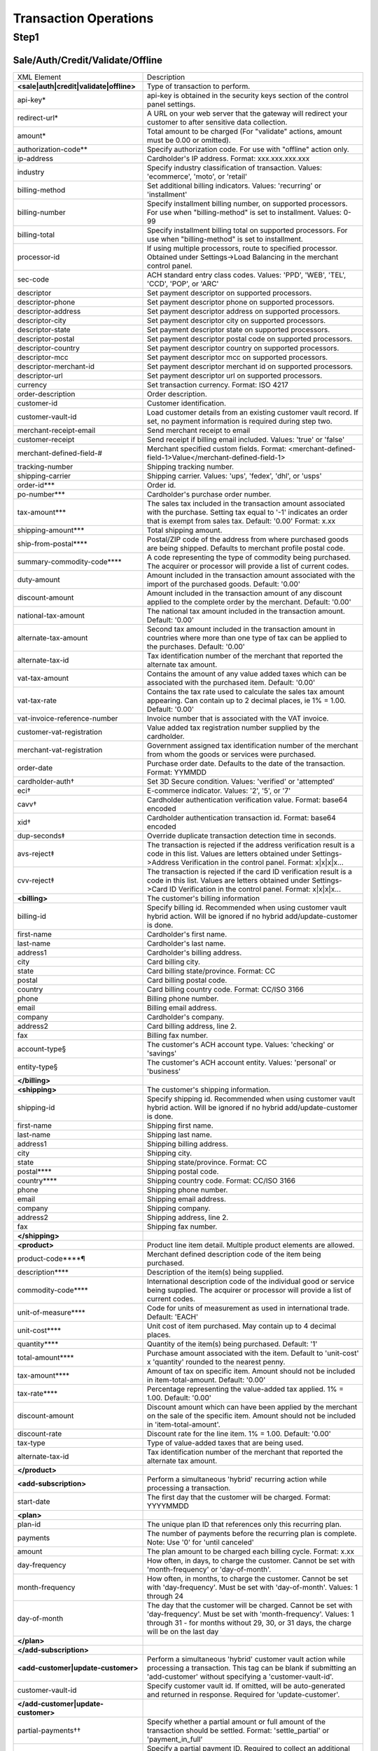 Transaction Operations
=============

Step1
-------

Sale/Auth/Credit/Validate/Offline
^^^^^^^^^^^^^^^^^

+----------------------------------------+--------------------------------------------------------------------------------+
| XML Element                            | Description                                                                    |
+----------------------------------------+--------------------------------------------------------------------------------+
| **<sale|auth|credit|validate|offline>**| Type of transaction to perform.                                                |
+----------------------------------------+--------------------------------------------------------------------------------+
| api-key*                               | api-key is obtained in the security keys section of the control                |
|                                        | panel settings.                                                                |
+----------------------------------------+--------------------------------------------------------------------------------+
| redirect-url*                          | A URL on your web server that the gateway will redirect your                   |
|                                        | customer to after sensitive data collection.                                   |
+----------------------------------------+--------------------------------------------------------------------------------+
| amount*                                | Total amount to be charged                                                     |
|                                        | (For "validate" actions, amount must be 0.00 or omitted).                      |
+----------------------------------------+--------------------------------------------------------------------------------+
| authorization-code**                   | Specify authorization code. For use with "offline" action only.                |
+----------------------------------------+--------------------------------------------------------------------------------+
| ip-address                             | Cardholder's IP address. Format: xxx.xxx.xxx.xxx                               |
+----------------------------------------+--------------------------------------------------------------------------------+
| industry                               | Specify industry classification of transaction.                                |
|                                        | Values: 'ecommerce', 'moto', or 'retail'                                       |
+----------------------------------------+--------------------------------------------------------------------------------+
| billing-method                         | Set additional billing indicators. Values: 'recurring' or 'installment'        |
+----------------------------------------+--------------------------------------------------------------------------------+
| billing-number                         | Specify installment billing number, on supported processors.                   |
|                                        | For use when "billing-method" is set to installment. Values: 0-99              |
+----------------------------------------+--------------------------------------------------------------------------------+
| billing-total                          | Specify installment billing total on supported processors.                     |
|                                        | For use when "billing-method" is set to installment.                           |
+----------------------------------------+--------------------------------------------------------------------------------+
| processor-id                           | If using multiple processors, route to specified processor.                    |
|                                        | Obtained under Settings->Load Balancing                                        |
|                                        | in the merchant control panel.                                                 |
+----------------------------------------+--------------------------------------------------------------------------------+
| sec-code                               | ACH standard entry class codes.                                                |
|                                        | Values: 'PPD', 'WEB', 'TEL', 'CCD', 'POP', or 'ARC'                            |
+----------------------------------------+--------------------------------------------------------------------------------+
| descriptor                             | Set payment descriptor on supported processors.                                |
+----------------------------------------+--------------------------------------------------------------------------------+
| descriptor-phone                       | Set payment descriptor phone on supported processors.                          |
+----------------------------------------+--------------------------------------------------------------------------------+
| descriptor-address                     | Set payment descriptor address on supported processors.                        |
+----------------------------------------+--------------------------------------------------------------------------------+
| descriptor-city                        | Set payment descriptor city on supported processors.                           |
+----------------------------------------+--------------------------------------------------------------------------------+
| descriptor-state                       | Set payment descriptor state on supported processors.                          |
+----------------------------------------+--------------------------------------------------------------------------------+
| descriptor-postal                      | Set payment descriptor postal code on supported processors.                    |
+----------------------------------------+--------------------------------------------------------------------------------+
| descriptor-country                     | Set payment descriptor country on supported processors.                        |
+----------------------------------------+--------------------------------------------------------------------------------+
| descriptor-mcc                         | Set payment descriptor mcc on supported processors.                            |
+----------------------------------------+--------------------------------------------------------------------------------+
| descriptor-merchant-id                 | Set payment descriptor merchant id on supported processors.                    |
+----------------------------------------+--------------------------------------------------------------------------------+
| descriptor-url                         | Set payment descriptor url on supported processors.                            |
+----------------------------------------+--------------------------------------------------------------------------------+
| currency                               | Set transaction currency. Format: ISO 4217                                     |
+----------------------------------------+--------------------------------------------------------------------------------+
| order-description                      | Order description.                                                             |
+----------------------------------------+--------------------------------------------------------------------------------+
| customer-id                            | Customer identification.                                                       |
+----------------------------------------+--------------------------------------------------------------------------------+
| customer-vault-id                      | Load customer details from an existing customer vault record.                  |
|                                        | If set, no payment information is required during step two.                    |
+----------------------------------------+--------------------------------------------------------------------------------+
| merchant-receipt-email                 | Send merchant receipt to email                                                 |
+----------------------------------------+--------------------------------------------------------------------------------+
| customer-receipt                       | Send receipt if billing email included. Values: 'true' or 'false'              |
+----------------------------------------+--------------------------------------------------------------------------------+
| merchant-defined-field-#               | Merchant specified custom fields.                                              |
|                                        | Format: <merchant-defined-field-1>Value</merchant-defined-field-1>             |
+----------------------------------------+--------------------------------------------------------------------------------+
| tracking-number                        | Shipping tracking number.                                                      |
+----------------------------------------+--------------------------------------------------------------------------------+
| shipping-carrier                       | Shipping carrier. Values: 'ups', 'fedex', 'dhl', or 'usps'                     |
+----------------------------------------+--------------------------------------------------------------------------------+
| order-id***                            | Order id.                                                                      |
+----------------------------------------+--------------------------------------------------------------------------------+
| po-number***                           | Cardholder's purchase order number.                                            |
+----------------------------------------+--------------------------------------------------------------------------------+
| tax-amount***                          | The sales tax included in the transaction amount associated with               |
|                                        | the purchase. Setting tax equal to '-1' indicates an order that                |
|                                        | is exempt from sales tax. Default: '0.00' Format: x.xx                         |
+----------------------------------------+--------------------------------------------------------------------------------+
| shipping-amount***                     | Total shipping amount.                                                         |
+----------------------------------------+--------------------------------------------------------------------------------+
| ship-from-postal****                   | Postal/ZIP code of the address from where purchased goods                      |
|                                        | are being shipped. Defaults to merchant profile postal code.                   |
+----------------------------------------+--------------------------------------------------------------------------------+
| summary-commodity-code****             | A code representing the type of commodity being purchased.                     |
|                                        | The acquirer or processor will provide a list of current codes.                |
+----------------------------------------+--------------------------------------------------------------------------------+
| duty-amount                            | Amount included in the transaction amount associated with                      |
|                                        | the import of the purchased goods. Default: '0.00'                             |
+----------------------------------------+--------------------------------------------------------------------------------+
| discount-amount                        | Amount included in the transaction amount of any discount                      |
|                                        | applied to the complete order by the merchant. Default: '0.00'                 |
+----------------------------------------+--------------------------------------------------------------------------------+
| national-tax-amount                    | The national tax amount included in the transaction amount. Default: '0.00'    |
+----------------------------------------+--------------------------------------------------------------------------------+
| alternate-tax-amount                   | Second tax amount included in the transaction amount in                        |
|                                        | countries where more than one type of tax can be applied                       |
|                                        | to the purchases. Default: '0.00'                                              |
+----------------------------------------+--------------------------------------------------------------------------------+
| alternate-tax-id                       | Tax identification number of the merchant that reported                        |
|                                        | the alternate tax amount.                                                      |
+----------------------------------------+--------------------------------------------------------------------------------+
| vat-tax-amount                         | Contains the amount of any value added taxes which can                         |
|                                        | be associated with the purchased item. Default: '0.00'                         |
+----------------------------------------+--------------------------------------------------------------------------------+
| vat-tax-rate                           | Contains the tax rate used to calculate the sales tax amount                   |
|                                        | appearing. Can contain up to 2 decimal places, ie 1% = 1.00. Default: '0.00'   |
+----------------------------------------+--------------------------------------------------------------------------------+
| vat-invoice-reference-number           | Invoice number that is associated with the VAT invoice.                        |
+----------------------------------------+--------------------------------------------------------------------------------+
| customer-vat-registration              | Value added tax registration number supplied by the cardholder.                |
+----------------------------------------+--------------------------------------------------------------------------------+
| merchant-vat-registration              | Government assigned tax identification number of the merchant                  |
|                                        | from whom the goods or services were purchased.                                |
+----------------------------------------+--------------------------------------------------------------------------------+
| order-date                             | Purchase order date. Defaults to the date of the transaction. Format: YYMMDD   |
+----------------------------------------+--------------------------------------------------------------------------------+
| cardholder-auth†                       | Set 3D Secure condition. Values: 'verified' or 'attempted'                     |
+----------------------------------------+--------------------------------------------------------------------------------+
| eci†                                   | E-commerce indicator. Values: '2', '5', or '7'                                 |
+----------------------------------------+--------------------------------------------------------------------------------+
| cavv†                                  | Cardholder authentication verification value. Format: base64 encoded           |
+----------------------------------------+--------------------------------------------------------------------------------+
| xid†                                   | Cardholder authentication transaction id. Format: base64 encoded               |
+----------------------------------------+--------------------------------------------------------------------------------+
| dup-seconds‡                           | Override duplicate transaction detection time in seconds.                      |
+----------------------------------------+--------------------------------------------------------------------------------+
| avs-reject‡                            | The transaction is rejected if the address verification result is              |
|                                        | a code in this list. Values are letters obtained under                         |
|                                        | Settings->Address Verification in the control panel. Format: x|x|x|x...        |
+----------------------------------------+--------------------------------------------------------------------------------+
| cvv-reject‡                            | The transaction is rejected if the card ID verification result                 |
|                                        | is a code in this list.  Values are letters obtained                           |
|                                        | under Settings->Card ID Verification in the control panel. Format: x|x|x|x...  |
+----------------------------------------+--------------------------------------------------------------------------------+
| **<billing>**                          | The customer's billing information                                             |
+----------------------------------------+--------------------------------------------------------------------------------+
| billing-id                             | Specify billing id. Recommended when using customer vault                      |
|                                        | hybrid action. Will be ignored if no hybrid add/update-customer                |
|                                        | is done.                                                                       |
+----------------------------------------+--------------------------------------------------------------------------------+
| first-name                             | Cardholder's first name.                                                       |
+----------------------------------------+--------------------------------------------------------------------------------+
| last-name                              | Cardholder's last name.                                                        |
+----------------------------------------+--------------------------------------------------------------------------------+
| address1                               | Cardholder's billing address.                                                  |
+----------------------------------------+--------------------------------------------------------------------------------+
| city                                   | Card billing city.                                                             |
+----------------------------------------+--------------------------------------------------------------------------------+
| state                                  | Card billing state/province. Format: CC                                        |
+----------------------------------------+--------------------------------------------------------------------------------+
| postal                                 | Card billing postal code.                                                      |
+----------------------------------------+--------------------------------------------------------------------------------+
| country                                | Card billing country code. Format: CC/ISO 3166                                 |
+----------------------------------------+--------------------------------------------------------------------------------+
| phone                                  | Billing phone number.                                                          |
+----------------------------------------+--------------------------------------------------------------------------------+
| email                                  | Billing email address.                                                         |
+----------------------------------------+--------------------------------------------------------------------------------+
| company                                | Cardholder's company.                                                          |
+----------------------------------------+--------------------------------------------------------------------------------+
| address2                               | Card billing address, line 2.                                                  |
+----------------------------------------+--------------------------------------------------------------------------------+
| fax                                    | Billing fax number.                                                            |
+----------------------------------------+--------------------------------------------------------------------------------+
| account-type§                          | The customer's ACH account type. Values: 'checking' or 'savings'               |
+----------------------------------------+--------------------------------------------------------------------------------+
| entity-type§                           | The customer's ACH account entity. Values: 'personal' or 'business'            |
+----------------------------------------+--------------------------------------------------------------------------------+
| **</billing>**                         |                                                                                |
+----------------------------------------+--------------------------------------------------------------------------------+
| **<shipping>**                         | The customer's shipping information.                                           |
+----------------------------------------+--------------------------------------------------------------------------------+
| shipping-id                            | Specify shipping id. Recommended when using customer vault                     |
|                                        | hybrid action. Will be ignored if no hybrid add/update-customer is done.       |
+----------------------------------------+--------------------------------------------------------------------------------+
| first-name                             | Shipping first name.                                                           |
+----------------------------------------+--------------------------------------------------------------------------------+
| last-name                              | Shipping last name.                                                            |
+----------------------------------------+--------------------------------------------------------------------------------+
| address1                               | Shipping billing address.                                                      |
+----------------------------------------+--------------------------------------------------------------------------------+
| city                                   | Shipping city.                                                                 |
+----------------------------------------+--------------------------------------------------------------------------------+
| state                                  | Shipping state/province. Format: CC                                            |
+----------------------------------------+--------------------------------------------------------------------------------+
| postal****                             | Shipping postal code.                                                          |
+----------------------------------------+--------------------------------------------------------------------------------+
| country****                            | Shipping country code. Format: CC/ISO 3166                                     |
+----------------------------------------+--------------------------------------------------------------------------------+
| phone                                  | Shipping phone number.                                                         |
+----------------------------------------+--------------------------------------------------------------------------------+
| email                                  | Shipping email address.                                                        |
+----------------------------------------+--------------------------------------------------------------------------------+
| company                                | Shipping company.                                                              |
+----------------------------------------+--------------------------------------------------------------------------------+
| address2                               | Shipping address, line 2.                                                      |
+----------------------------------------+--------------------------------------------------------------------------------+
| fax                                    | Shipping fax number.                                                           |
+----------------------------------------+--------------------------------------------------------------------------------+
| **</shipping>**                        |                                                                                |
+----------------------------------------+--------------------------------------------------------------------------------+
| **<product>**                          | Product line item detail. Multiple product elements are allowed.               |
+----------------------------------------+--------------------------------------------------------------------------------+
| product-code****¶                      | Merchant defined description code of the item being purchased.                 |
+----------------------------------------+--------------------------------------------------------------------------------+
| description****                        | Description of the item(s) being supplied.                                     |
+----------------------------------------+--------------------------------------------------------------------------------+
| commodity-code****                     | International description code of the individual good or service               |
|                                        | being supplied.                                                                |
|                                        | The acquirer or processor will provide a list of current codes.                |
+----------------------------------------+--------------------------------------------------------------------------------+
| unit-of-measure****                    | Code for units of measurement as used in international trade. Default: 'EACH'  |
+----------------------------------------+--------------------------------------------------------------------------------+
| unit-cost****                          | Unit cost of item purchased. May contain up to 4 decimal places.               |
+----------------------------------------+--------------------------------------------------------------------------------+
| quantity****                           | Quantity of the item(s) being purchased. Default: '1'                          |
+----------------------------------------+--------------------------------------------------------------------------------+
| total-amount****                       | Purchase amount associated with the item. Default to 'unit-cost' x 'quantity'  |
|                                        | rounded to the nearest penny.                                                  |
+----------------------------------------+--------------------------------------------------------------------------------+
| tax-amount****                         | Amount of tax on specific item. Amount should not be included                  |
|                                        | in item-total-amount. Default: '0.00'                                          |
+----------------------------------------+--------------------------------------------------------------------------------+
| tax-rate****                           | Percentage representing the value-added tax applied. 1% = 1.00. Default: '0.00'|
+----------------------------------------+--------------------------------------------------------------------------------+
| discount-amount                        | Discount amount which can have been applied by the merchant                    |
|                                        | on the sale of the specific item. Amount should not be included                |
|                                        | in 'item-total-amount'.                                                        |
+----------------------------------------+--------------------------------------------------------------------------------+
| discount-rate                          | Discount rate for the line item. 1% = 1.00. Default: '0.00'                    |
+----------------------------------------+--------------------------------------------------------------------------------+
| tax-type                               | Type of value-added taxes that are being used.                                 |
+----------------------------------------+--------------------------------------------------------------------------------+
| alternate-tax-id                       | Tax identification number of the merchant that reported the                    |
|                                        | alternate tax amount.                                                          |
+----------------------------------------+--------------------------------------------------------------------------------+
| **</product>**                         |                                                                                |
+----------------------------------------+--------------------------------------------------------------------------------+
| **<add-subscription>**                 | Perform a simultaneous 'hybrid' recurring action while processing              |
|                                        | a transaction.                                                                 |
+----------------------------------------+--------------------------------------------------------------------------------+
| start-date                             | The first day that the customer will be charged. Format: YYYYMMDD              |
+----------------------------------------+--------------------------------------------------------------------------------+
| **<plan>**                             |                                                                                |
+----------------------------------------+--------------------------------------------------------------------------------+
| plan-id                                | The unique plan ID that references only this recurring plan.                   |
+----------------------------------------+--------------------------------------------------------------------------------+
| payments                               | The number of payments before the recurring plan is complete.                  |
|                                        | Note: Use '0' for 'until canceled'                                             |
+----------------------------------------+--------------------------------------------------------------------------------+
| amount                                 | The plan amount to be charged each billing cycle. Format: x.xx                 |
+----------------------------------------+--------------------------------------------------------------------------------+
| day-frequency                          | How often, in days, to charge the customer. Cannot be set with                 |
|                                        | 'month-frequency' or 'day-of-month'.                                           |
+----------------------------------------+--------------------------------------------------------------------------------+
| month-frequency                        | How often, in months, to charge the customer. Cannot be set with               |
|                                        | 'day-frequency'. Must be set with 'day-of-month'.  Values: 1 through 24        |
+----------------------------------------+--------------------------------------------------------------------------------+
| day-of-month                           | The day that the customer will be charged. Cannot be set with                  |
|                                        | 'day-frequency'. Must be set with 'month-frequency'.                           |
|                                        | Values: 1 through 31 - for months without 29, 30, or 31 days,                  |
|                                        | the charge will be on the last day                                             |
+----------------------------------------+--------------------------------------------------------------------------------+
| **</plan>**                            |                                                                                |
+----------------------------------------+--------------------------------------------------------------------------------+
| **</add-subscription>**                |                                                                                |
+----------------------------------------+--------------------------------------------------------------------------------+
| **<add-customer|update-customer>**     | Perform a simultaneous 'hybrid' customer vault action while                    |
|                                        | processing a transaction. This tag can be blank if submitting                  |
|                                        | an 'add-customer' without specifying a 'customer-vault-id'.                    |
+----------------------------------------+--------------------------------------------------------------------------------+
| customer-vault-id                      | Specify customer vault id. If omitted, will be auto-generated                  |
|                                        | and returned in response. Required for 'update-customer'.                      |
+----------------------------------------+--------------------------------------------------------------------------------+
| **</add-customer|update-customer>**    |                                                                                |
+----------------------------------------+--------------------------------------------------------------------------------+
| partial-payments††                     | Specify whether a partial amount or full amount of the transaction             |
|                                        | should be settled.                                                             |
|                                        | Format: 'settle_partial' or 'payment_in_full'                                  |
+----------------------------------------+--------------------------------------------------------------------------------+
| partial-payment-id††                   | Specify a partial payment ID. Required to collect an additional                |
|                                        | amount associated with an existing Partial Payment Transaction.                |
|                                        | Do not use on initial transaction.                                             |
+----------------------------------------+--------------------------------------------------------------------------------+
|**</sale|auth|credit|validate|offline>**|                                                                                |
+----------------------------------------+--------------------------------------------------------------------------------+
